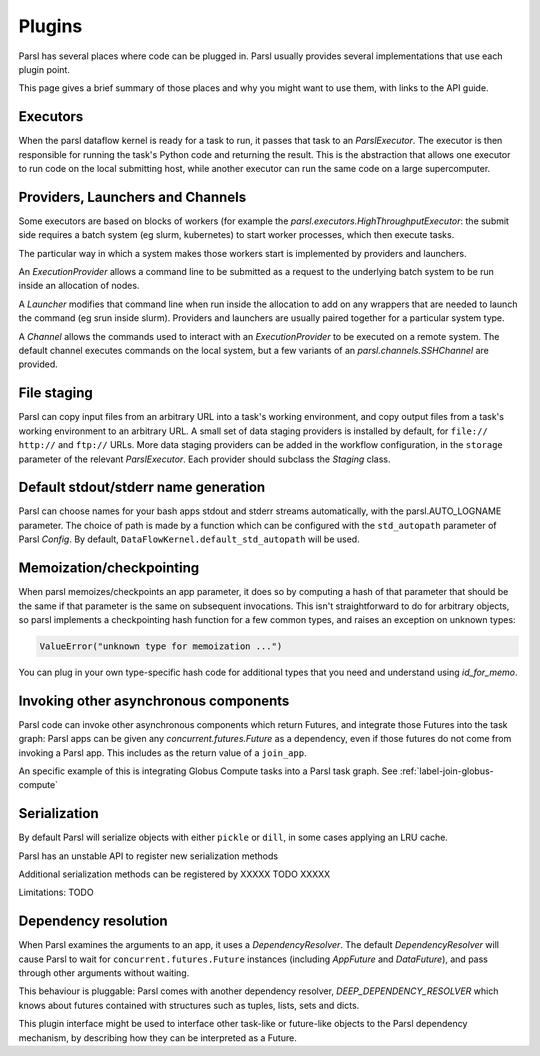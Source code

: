 Plugins
=======

Parsl has several places where code can be plugged in. Parsl usually provides
several implementations that use each plugin point.

This page gives a brief summary of those places and why you might want
to use them, with links to the API guide.

Executors
---------
When the parsl dataflow kernel is ready for a task to run, it passes that
task to an `ParslExecutor`. The executor is then responsible for running the task's
Python code and returning the result. This is the abstraction that allows one
executor to run code on the local submitting host, while another executor can
run the same code on a large supercomputer.


Providers, Launchers and Channels
---------------------------------
Some executors are based on blocks of workers (for example the
`parsl.executors.HighThroughputExecutor`: the submit side requires a
batch system (eg slurm, kubernetes) to start worker processes, which then
execute tasks.

The particular way in which a system makes those workers start is implemented
by providers and launchers.

An `ExecutionProvider` allows a command line to be submitted as a request to the
underlying batch system to be run inside an allocation of nodes.

A `Launcher` modifies that command line when run inside the allocation to
add on any wrappers that are needed to launch the command (eg srun inside
slurm). Providers and launchers are usually paired together for a particular
system type.

A `Channel` allows the commands used to interact with an `ExecutionProvider` to be
executed on a remote system. The default channel executes commands on the
local system, but a few variants of an `parsl.channels.SSHChannel` are provided.


File staging
------------
Parsl can copy input files from an arbitrary URL into a task's working
environment, and copy output files from a task's working environment to
an arbitrary URL. A small set of data staging providers is installed by default,
for ``file://`` ``http://`` and ``ftp://`` URLs. More data staging providers can
be added in the workflow configuration, in the ``storage`` parameter of the
relevant `ParslExecutor`. Each provider should subclass the `Staging` class.


Default stdout/stderr name generation
-------------------------------------
Parsl can choose names for your bash apps stdout and stderr streams
automatically, with the parsl.AUTO_LOGNAME parameter. The choice of path is
made by a function which can be configured with the ``std_autopath``
parameter of Parsl `Config`. By default, ``DataFlowKernel.default_std_autopath``
will be used.


Memoization/checkpointing
-------------------------

When parsl memoizes/checkpoints an app parameter, it does so by computing a
hash of that parameter that should be the same if that parameter is the same
on subsequent invocations. This isn't straightforward to do for arbitrary
objects, so parsl implements a checkpointing hash function for a few common
types, and raises an exception on unknown types:

.. code-block::

  ValueError("unknown type for memoization ...")

You can plug in your own type-specific hash code for additional types that
you need and understand using `id_for_memo`.


Invoking other asynchronous components
--------------------------------------

Parsl code can invoke other asynchronous components which return Futures, and
integrate those Futures into the task graph: Parsl apps can be given any
`concurrent.futures.Future` as a dependency, even if those futures do not come
from invoking a Parsl app. This includes as the return value of a
``join_app``.

An specific example of this is integrating Globus Compute tasks into a Parsl
task graph. See :ref:`label-join-globus-compute`


Serialization
-------------

By default Parsl will serialize objects with either ``pickle`` or ``dill``, in
some cases applying an LRU cache.

Parsl has an unstable API to register new serialization methods

Additional serialization methods can be registered by XXXXX TODO XXXXX

Limitations:
TODO

Dependency resolution
---------------------

When Parsl examines the arguments to an app, it uses a `DependencyResolver`.
The default `DependencyResolver` will cause Parsl to wait for
``concurrent.futures.Future`` instances (including `AppFuture` and
`DataFuture`), and pass through other arguments without waiting.

This behaviour is pluggable: Parsl comes with another dependency resolver,
`DEEP_DEPENDENCY_RESOLVER` which knows about futures contained with structures
such as tuples, lists, sets and dicts.

This plugin interface might be used to interface other task-like or future-like
objects to the Parsl dependency mechanism, by describing how they can be
interpreted as a Future.
